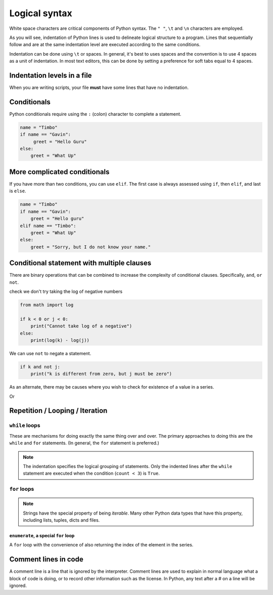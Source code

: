 Logical syntax
==============

White space characters are critical components of Python syntax. The ``" "``, ``\t`` and ``\n`` characters are employed.

As you will see, indentation of Python lines is used to delineate logical structure to a program. Lines that sequentially follow and are at the same indentation level are executed according to the same conditions.

Indentation can be done using ``\t`` or spaces. In general, it's best to uses spaces and the convention is to use 4 spaces as a unit of indentation. In most text editors, this can be done by setting a preference for soft tabs equal to 4 spaces.

Indentation levels in a file
----------------------------

When you are writing scripts, your file **must** have some lines that have no indentation.


.. code-block:: python
    :linenos:
    :caption: Like this

    print("Hello World!")

.. code-block:: python
    :linenos:
    :caption: Not like this!

        print("# Correct")

Conditionals
------------

Python conditionals require using the ``:`` (colon) character to complete a statement.

.. code:: python

    name = "Timbo"
    if name == "Gavin":
         greet = "Hello Guru"
    else:
        greet = "What Up"

More complicated conditionals
-----------------------------

If you have more than two conditions, you can use ``elif``. The first case is always assessed using ``if``, then ``elif``, and last is ``else``.

.. code:: python
    
    name = "Timbo"
    if name == "Gavin":
        greet = "Hello guru"
    elif name == "Timbo":
        greet = "What Up"
    else:
        greet = "Sorry, but I do not know your name."
        
Conditional statement with multiple clauses
-------------------------------------------

There are binary operations that can be combined to increase the complexity of conditional clauses. Specifically, ``and``, ``or`` ``not``.

.. jupyter-execute::
    :linenos:

    k = 24
    j = 3
    if k > 0 and j > 0:
        print("Both positive")

check we don't try taking the log of negative numbers

.. code::

    from math import log
    
    if k < 0 or j < 0:
        print("Cannot take log of a negative")
    else:
        print(log(k) - log(j))

We can use ``not`` to negate a statement.

.. code::

    if k and not j:
        print("k is different from zero, but j must be zero")

As an alternate, there may be causes where you wish to check for existence of a value in a series.

.. jupyter-execute::
    :linenos:

    sequence = "ACGTTAGGTATGTAA"
    if "ATG" in sequence:
        start_codon = True

Or

.. jupyter-execute::
    :linenos:

    numbers = [0, 23, 47, 61]
    if 2 not in numbers:
        absent = True

Repetition / Looping / Iteration
--------------------------------

``while`` loops
^^^^^^^^^^^^^^^

These are mechanisms for doing exactly the same thing over and over. The primary approaches to doing this are the ``while`` and ``for`` statements. (In general, the ``for`` statement is preferred.)

.. jupyter-execute::
    :linenos:

    print("Before the while loop")
    count = 0
    while count < 3:
        print(count)
        count += 1
    print("After the while loop")

.. jupyter-execute::
    :linenos:

    count = 0
    while count < 1000:
        print(count)
        count += 1
        if count == 3:
            break  # a special key word for exiting loops

.. note:: The indentation specifies the logical grouping of statements. Only the indented lines after the ``while`` statement are executed when the condition (``count < 3``) is ``True``.

``for`` loops
^^^^^^^^^^^^^

.. jupyter-execute::
    :linenos:

    word = "cheese"
    for letter in word:
        print(letter)

.. note:: Strings have the special property of being *iterable*. Many other Python data types that have this property, including lists, tuples, dicts and files.

``enumerate``, a special ``for`` loop
"""""""""""""""""""""""""""""""""""""

A ``for`` loop with the convenience of also returning the index of the element in the series.

.. jupyter-execute::
    :linenos:

    word = "cheese"
    for value in enumerate(word):
        print(value)

Comment lines in code
---------------------

A comment line is a line that is ignored by the interpreter. Comment lines are used to explain in normal language what a block of code is doing, or to record other information such as the license. In Python, any text after a # on a line will be ignored.

.. jupyter-execute::
    :linenos:

    # this is a comment

    a = 2 ** 16
